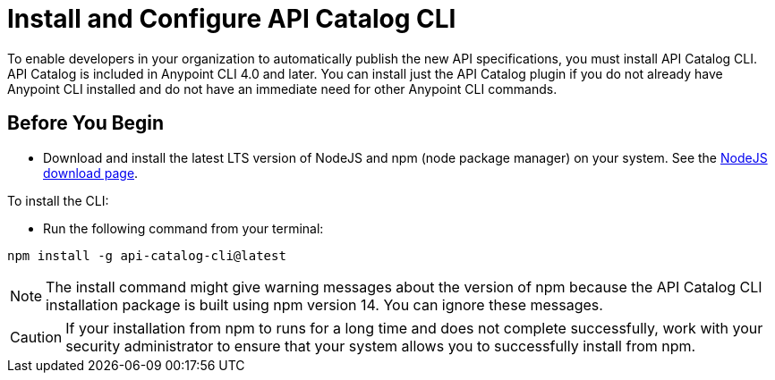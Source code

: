[install-cat-cli]
= Install and Configure API Catalog CLI 

To enable developers in your organization to automatically publish the new API specifications, you must install API Catalog CLI. API Catalog is included in Anypoint CLI 4.0 and later. You can install just the API Catalog plugin if you do not already have Anypoint CLI installed and do not have an immediate need for other Anypoint CLI commands.

== Before You Begin

* Download and install the latest LTS version of NodeJS and npm (node package manager) on your system. See the https://nodejs.org/en/download/[NodeJS download page^]. 

To install the CLI:

* Run the following command from your terminal:
----
npm install -g api-catalog-cli@latest
----

NOTE: The install command might give warning messages about the version of npm because the API Catalog CLI installation package is built using npm version 14. You can ignore these messages. 

CAUTION: If your installation from npm to runs for a long time and does not complete successfully, work with your security administrator to ensure that your system allows you to successfully install from npm.   